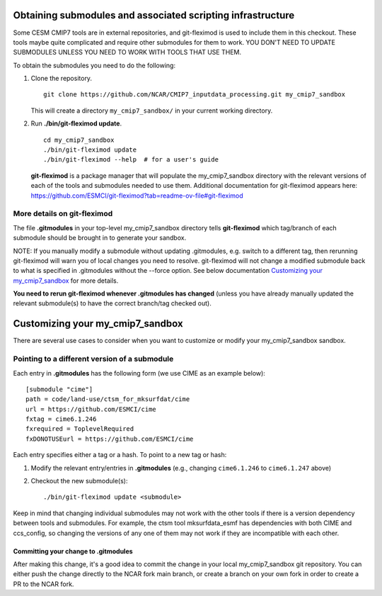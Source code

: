 Obtaining submodules and associated scripting infrastructure
=====================================================================

Some CESM CMIP7 tools are in external repositories, and git-fleximod is used to include them
in this checkout. These tools maybe quite complicated and require other submodules for them
to work. YOU DON'T NEED TO UPDATE SUBMODULES UNLESS YOU NEED TO WORK WITH TOOLS THAT USE THEM.

To obtain the submodules you need to do the following:

#. Clone the repository. ::

      git clone https://github.com/NCAR/CMIP7_inputdata_processing.git my_cmip7_sandbox

   This will create a directory ``my_cmip7_sandbox/`` in your current working directory.

#. Run **./bin/git-fleximod update**. ::

      cd my_cmip7_sandbox
      ./bin/git-fleximod update
      ./bin/git-fleximod --help  # for a user's guide

   **git-fleximod** is a package manager that will
   populate the my_cmip7_sandbox directory with the relevant versions of each of the
   tools and submodules needed to use them.
   Additional documentation for git-fleximod appears here:
   https://github.com/ESMCI/git-fleximod?tab=readme-ov-file#git-fleximod


More details on git-fleximod
----------------------------

The file **.gitmodules** in your top-level my_cmip7_sandbox directory tells
**git-fleximod** which tag/branch of each submodule
should be brought in to generate your sandbox.

NOTE: If you manually modify a submodule without updating .gitmodules,
e.g. switch to a different tag, then rerunning git-fleximod will warn you of
local changes you need to resolve.
git-fleximod will not change a modified submodule back to what is specified in
.gitmodules without the --force option.
See below documentation `Customizing your my_cmip7_sandbox`_ for more details.

**You need to rerun git-fleximod whenever .gitmodules has
changed** (unless you have already manually updated the relevant
submodule(s) to have the correct branch/tag checked out).

Customizing your my_cmip7_sandbox
=================================

There are several use cases to consider when you want to customize or modify your my_cmip7_sandbox sandbox.

Pointing to a different version of a submodule
----------------------------------------------

Each entry in **.gitmodules** has the following form (we use CIME as an
example below)::

  [submodule "cime"]
  path = code/land-use/ctsm_for_mksurfdat/cime
  url = https://github.com/ESMCI/cime
  fxtag = cime6.1.246
  fxrequired = ToplevelRequired
  fxDONOTUSEurl = https://github.com/ESMCI/cime

Each entry specifies either a tag or a hash. To point to a new tag or hash:

#. Modify the relevant entry/entries in **.gitmodules** (e.g., changing
   ``cime6.1.246`` to ``cime6.1.247`` above)

#. Checkout the new submodule(s)::

     ./bin/git-fleximod update <submodule>

Keep in mind that changing individual submodules may not work with the other
tools if there is a version dependency between tools and submodules.
For example, the ctsm tool mksurfdata_esmf has dependencies with both CIME and
ccs_config, so changing the versions of any one of them may not work if they
are incompatible with each other.

Committing your change to .gitmodules
~~~~~~~~~~~~~~~~~~~~~~~~~~~~~~~~~~~~~

After making this change, it's a good idea to commit the change in your
local my_cmip7_sandbox git repository. You can either push the change
directly to the NCAR fork main branch, or create a branch on your own
fork in order to create a PR to the NCAR fork.

